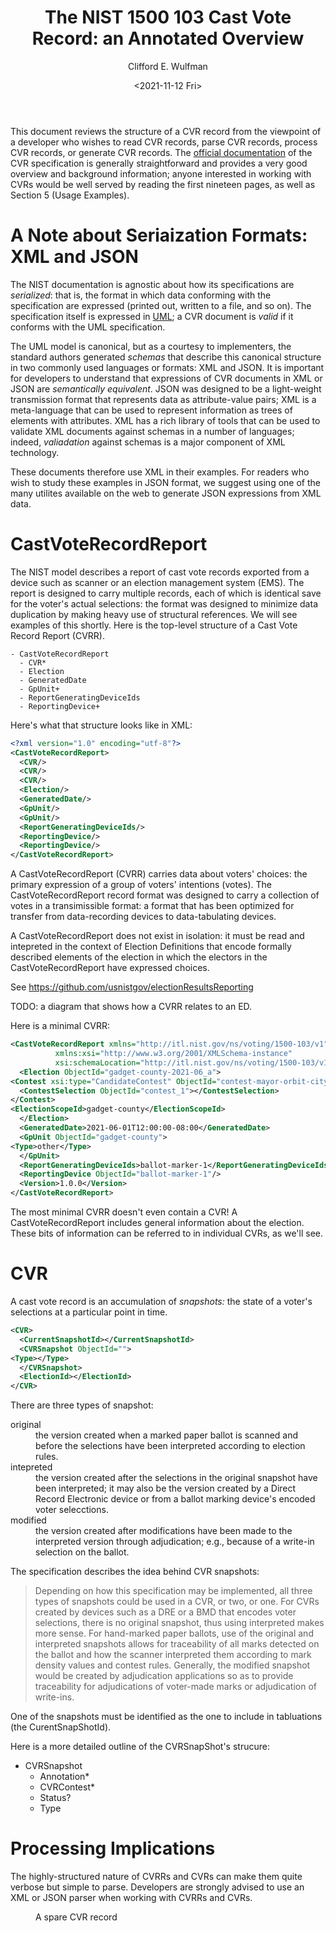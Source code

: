 #+title: The NIST 1500 103 Cast Vote Record: an Annotated Overview
#+date: <2021-11-12 Fri>
#+author: Clifford E. Wulfman
#+email: cliff@osetfoundation.org


This document reviews the structure of a CVR record from the viewpoint
of a developer who wishes to read CVR records, parse CVR records,
process CVR records, or generate CVR records.  The [[https://doi.org/10.6028/NIST.SP.1500-103][official
documentation]] of the CVR specification is generally straightforward
and provides a very good overview and background information; anyone
interested in working with CVRs would be well served by reading the
first nineteen pages, as well as Section 5 (Usage Examples).

* A Note about Seriaization Formats: XML and JSON
  The NIST documentation is agnostic about how its specifications are
  /serialized/: that is, the format in which data conforming with the
  specification are expressed (printed out, written to a file, and so
  on).  The specification itself is expressed in [[https://en.wikipedia.org/wiki/Unified_Modeling_Language][UML]]; a CVR document
  is /valid/ if it conforms with the UML specification.

  The UML model is canonical, but as a courtesy to implementers, the
  standard authors generated /schemas/ that describe this canonical
  structure in two commonly used languages or formats: XML and JSON.
  It is important for developers to understand that expressions of CVR
  documents in XML or JSON are /semantically equivalent/.  JSON was
  designed to be a light-weight transmission format that represents
  data as attribute-value pairs; XML is a meta-language that can be
  used to represent information as trees of elements with attributes.
  XML has a rich library of tools that can be used to validate XML
  documents against schemas in a number of languages; indeed,
  /valiadation/ against schemas is a major component of XML
  technology.

  These documents therefore use XML in their examples.  For readers
  who wish to study these examples in JSON format, we suggest using
  one of the many utilites available on the web to generate JSON
  expressions from XML data.

* CastVoteRecordReport
  The NIST model describes a report of cast vote records exported from
  a device such as scanner or an election management system (EMS).
  The report is designed to carry multiple records, each of which is
  identical save for the voter's actual selections: the format was
  designed to minimize data duplication by making heavy use of
  structural references.  We will see examples of this shortly.  Here
  is the top-level structure of a Cast Vote Record Report (CVRR).

  #+begin_example
  - CastVoteRecordReport
    - CVR*
    - Election
    - GeneratedDate
    - GpUnit+
    - ReportGeneratingDeviceIds
    - ReportingDevice+
  #+end_example

  Here's what that structure looks like in XML:

  #+begin_src xml
    <?xml version="1.0" encoding="utf-8"?>
    <CastVoteRecordReport>
      <CVR/>
      <CVR/>
      <CVR/>
      <Election/>
      <GeneratedDate/>
      <GpUnit/>
      <GpUnit/>
      <ReportGeneratingDeviceIds/>
      <ReportingDevice/>
      <ReportingDevice/>
    </CastVoteRecordReport>
  #+end_src

  A CastVoteRecordReport (CVRR) carries data about voters' choices: the
  primary expression of a group of voters' intentions (votes).  The
  CastVoteRecordReport record format was designed to carry a
  collection of votes in a transimissible format: a format that has
  been optimized for transfer from data-recording devices to
  data-tabulating devices.

  A CastVoteRecordReport does not exist in isolation: it must be read
  and intepreted in the context of Election Definitions that encode
  formally described elements of the election in which the electors in
  the CastVoteRecordReport have expressed choices.

  See https://github.com/usnistgov/electionResultsReporting

  TODO: a diagram that shows how a CVRR relates to an ED.

  Here is a minimal CVRR:

  #+begin_src xml
    <CastVoteRecordReport xmlns="http://itl.nist.gov/ns/voting/1500-103/v1"
			  xmlns:xsi="http://www.w3.org/2001/XMLSchema-instance"
			  xsi:schemaLocation="http://itl.nist.gov/ns/voting/1500-103/v1 schemas/CastVoteRecordReport.xsd">
      <Election ObjectId="gadget-county-2021-06_a">
	<Contest xsi:type="CandidateContest" ObjectId="contest-mayor-orbit-city">
	  <ContestSelection ObjectId="contest_1"></ContestSelection>
	</Contest>
	<ElectionScopeId>gadget-county</ElectionScopeId>
      </Election>
      <GeneratedDate>2021-06-01T12:00:00-08:00</GeneratedDate>
      <GpUnit ObjectId="gadget-county">
	<Type>other</Type>
      </GpUnit>
      <ReportGeneratingDeviceIds>ballot-marker-1</ReportGeneratingDeviceIds>
      <ReportingDevice ObjectId="ballot-marker-1"/>
      <Version>1.0.0</Version>
    </CastVoteRecordReport>
  #+end_src

  The most minimal CVRR doesn't even contain a CVR!  A
  CastVoteRecordReport includes general information about the
  election.  These bits of information can be referred to in
  individual CVRs, as we'll see.

* CVR
  A cast vote record is an accumulation of /snapshots:/ the state of a
  voter's selections at a particular point in time.

  #+begin_src xml
    <CVR>
      <CurrentSnapshotId></CurrentSnapshotId>
      <CVRSnapshot ObjectId="">
	<Type></Type>
      </CVRSnapshot>
      <ElectionId></ElectionId>
    </CVR>
  #+end_src

  There are three types of snapshot:

  - original :: the version created when a marked paper ballot is
    scanned and before the selections have been interpreted according
    to election rules.
  - intepreted :: the version created after the selections in the
    original snapshot have been interpreted; it may also be the
    version created by a Direct Record Electronic device or from a
    ballot marking device's encoded voter selecctions.
  - modified :: the version created after modifications have been made
    to the interpreted version through adjudication; e.g., because of
    a write-in selection on the ballot.

  The specification describes the idea behind CVR snapshots:

  #+begin_quote
   Depending on how this specification may be implemented, all three
   types of snapshots could be used in a CVR, or two, or one. For CVRs
   created by devices such as a DRE or a BMD that encodes voter
   selections, there is no original snapshot, thus using interpreted
   makes more sense. For hand-marked paper ballots, use of the
   original and interpreted snapshots allows for traceability of all
   marks detected on the ballot and how the scanner interpreted them
   according to mark density values and contest rules. Generally, the
   modified snapshot would be created by adjudication applications so
   as to provide traceability for adjudications of voter-made marks or
   adjudication of write-ins.
  #+end_quote
    
  One of the snapshots must be identified as the one to include in
  tabluations (the CurentSnapShotId).

  Here is a more detailed outline of the CVRSnapShot's strucure:

  - CVRSnapshot
    - Annotation*
    - CVRContest*
    - Status?
    - Type

* Processing Implications
  The highly-structured nature of CVRRs and CVRs can make them quite
  verbose but simple to parse.  Developers are strongly advised to use
  an XML or JSON parser when working with CVRRs and CVRs.

  #+CAPTION: A spare CVR record
  #+NAME: spare_cvr
  [[file:spare_cvr.jpg]]
